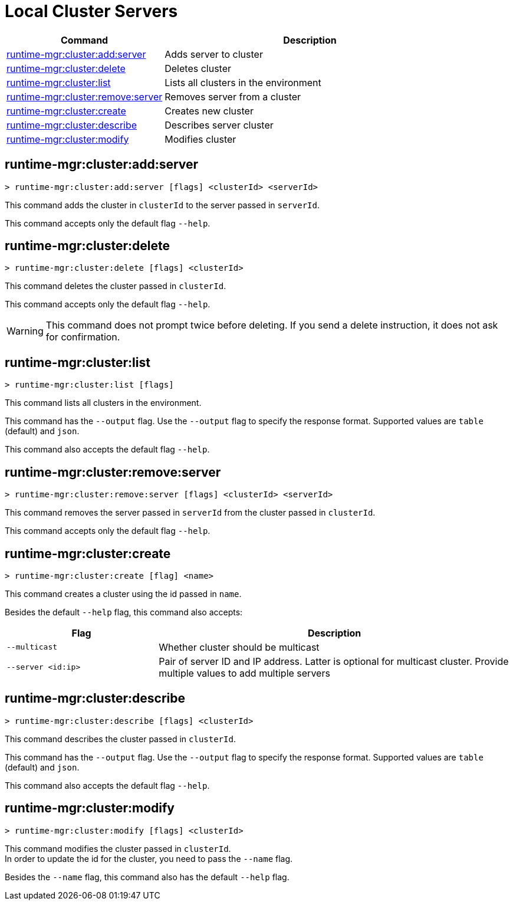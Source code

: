 = Local Cluster Servers

// tag::summary[]

[%header,cols="35a,65a"]
|===
|Command |Description
|<<runtime-mgr-cluster-add-server>> | Adds server to cluster
|<<runtime-mgr-cluster-delete>> | Deletes cluster
|<<runtime-mgr-cluster-list>> | Lists all clusters in the environment
|<<runtime-mgr-cluster-remove-server>> | Removes server from a cluster
|<<runtime-mgr-cluster-create>> | Creates new cluster
|<<runtime-mgr-cluster-describe>> | Describes server cluster
|<<runtime-mgr-cluster-modify>> | Modifies cluster
|===

// end::summary[]


// tag::commands[]

[[runtime-mgr-cluster-add-server]]
== runtime-mgr:cluster:add:server

----
> runtime-mgr:cluster:add:server [flags] <clusterId> <serverId>
----

This command adds the cluster in `clusterId` to the server passed in `serverId`.

This command accepts only the default flag `--help`.

[[runtime-mgr-cluster-delete]]
== runtime-mgr:cluster:delete

----
> runtime-mgr:cluster:delete [flags] <clusterId>
----

This command deletes the cluster passed in `clusterId`.

This command accepts only the default flag `--help`.

[WARNING]
This command does not prompt twice before deleting. If you send a delete instruction, it does not ask for confirmation.

[[runtime-mgr-cluster-list]]
== runtime-mgr:cluster:list

----
> runtime-mgr:cluster:list [flags]
----

This command lists all clusters in the environment.

This command has the `--output` flag. Use the `--output` flag to specify the response format. Supported values are `table` (default) and `json`.

This command also accepts the default flag `--help`.

[[runtime-mgr-cluster-remove-server]]
== runtime-mgr:cluster:remove:server

----
> runtime-mgr:cluster:remove:server [flags] <clusterId> <serverId>
----

This command removes the server passed in `serverId` from the cluster passed in `clusterId`.

This command accepts only the default flag `--help`.

[[runtime-mgr-cluster-create]]
== runtime-mgr:cluster:create

----
> runtime-mgr:cluster:create [flag] <name>
----

This command creates a cluster using the id passed in `name`.

Besides the default `--help` flag, this command also accepts:
[%header,cols="30,70"]
|===
|Flag | Description
|`--multicast` | Whether cluster should be multicast
|`--server <id:ip>` | Pair of server ID and IP address. Latter is optional for multicast cluster. Provide multiple values to add multiple servers
|===

[[runtime-mgr-cluster-describe]]
== runtime-mgr:cluster:describe

----
> runtime-mgr:cluster:describe [flags] <clusterId>
----

This command describes the cluster passed in `clusterId`.

This command has the `--output` flag. Use the `--output` flag to specify the response format. Supported values are `table` (default) and `json`.

This command also accepts the default flag `--help`.

[[runtime-mgr-cluster-modify]]
== runtime-mgr:cluster:modify

----
> runtime-mgr:cluster:modify [flags] <clusterId>
----

This command modifies the cluster passed in `clusterId`. +
In order to update the id for the cluster, you need to pass the  `--name` flag.

Besides the `--name` flag, this command also has the default `--help` flag.

// end::commands[]
